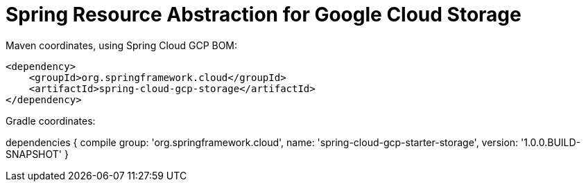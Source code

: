 = Spring Resource Abstraction for Google Cloud Storage

Maven coordinates, using Spring Cloud GCP BOM:

[source,xml]
----
<dependency>
    <groupId>org.springframework.cloud</groupId>
    <artifactId>spring-cloud-gcp-storage</artifactId>
</dependency>
----

Gradle coordinates:

dependencies {
    compile group: 'org.springframework.cloud', name: 'spring-cloud-gcp-starter-storage', version: '1.0.0.BUILD-SNAPSHOT'
}
